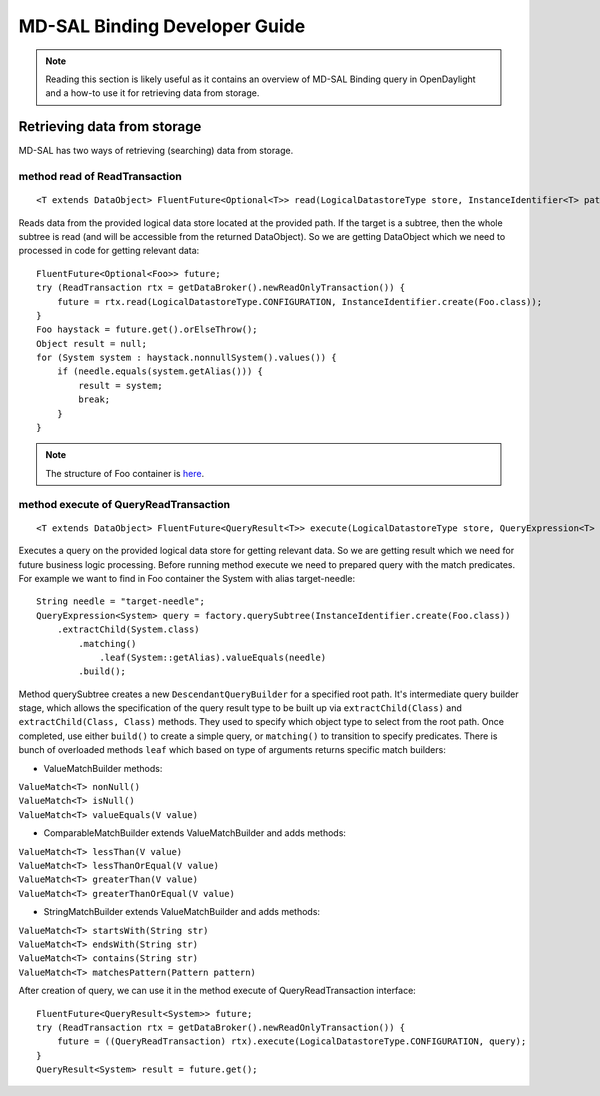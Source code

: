 .. _mdsal-binding-dev-guide:

MD-SAL Binding Developer Guide
==============================

.. note::

	Reading this section is likely useful as it contains an overview
	of MD-SAL Binding query in OpenDaylight and a how-to use it for
	retrieving data from storage.

Retrieving data from storage
----------------------------

MD-SAL has two ways of retrieving (searching) data from storage.

method read of ReadTransaction
~~~~~~~~~~~~~~~~~~~~~~~~~~~~~~

::

	<T extends DataObject> FluentFuture<Optional<T>> read(LogicalDatastoreType store, InstanceIdentifier<T> path);

Reads data from the provided logical data store located at the provided path.
If the target is a subtree, then the whole subtree is read (and will be accessible from the returned DataObject).
So we are getting DataObject which we need to processed in code for getting relevant data:

::

    FluentFuture<Optional<Foo>> future;
    try (ReadTransaction rtx = getDataBroker().newReadOnlyTransaction()) {
        future = rtx.read(LogicalDatastoreType.CONFIGURATION, InstanceIdentifier.create(Foo.class));
    }
    Foo haystack = future.get().orElseThrow();
    Object result = null;
    for (System system : haystack.nonnullSystem().values()) {
        if (needle.equals(system.getAlias())) {
            result = system;
            break;
        }
    }

.. note::

	The structure of Foo container is `here`_.

.. _here: https://github.com/opendaylight/mdsal/blob/master/binding/mdsal-binding-test-model/src/main/yang/mdsal-query.yang
	
method execute of QueryReadTransaction
~~~~~~~~~~~~~~~~~~~~~~~~~~~~~~~~~~~~~~

::

	<T extends DataObject> FluentFuture<QueryResult<T>> execute(LogicalDatastoreType store, QueryExpression<T> query);

Executes a query on the provided logical data store for getting relevant data.
So we are getting result which we need for future business logic processing.
Before running method execute we need to prepared query with the match predicates.
For example we want to find in Foo container the System with alias target-needle:

::

    String needle = "target-needle";
    QueryExpression<System> query = factory.querySubtree(InstanceIdentifier.create(Foo.class))
        .extractChild(System.class)
            .matching()
                .leaf(System::getAlias).valueEquals(needle)
            .build();

Method querySubtree creates a new ``DescendantQueryBuilder`` for a specified root path. It's intermediate query builder stage,
which allows the specification of the query result type to be built up via ``extractChild(Class)`` and 
``extractChild(Class, Class)`` methods. They used to specify which object type to select from the root path.
Once completed, use either ``build()`` to create a simple query, or ``matching()`` to transition to specify predicates.
There is bunch of overloaded methods ``leaf`` which based on type of arguments returns specific match builders:

- ValueMatchBuilder methods:

| ``ValueMatch<T> nonNull()``
| ``ValueMatch<T> isNull()``
| ``ValueMatch<T> valueEquals(V value)``

- ComparableMatchBuilder extends ValueMatchBuilder and adds methods:

| ``ValueMatch<T> lessThan(V value)``
| ``ValueMatch<T> lessThanOrEqual(V value)``
| ``ValueMatch<T> greaterThan(V value)``
| ``ValueMatch<T> greaterThanOrEqual(V value)``

- StringMatchBuilder extends ValueMatchBuilder and adds methods:

| ``ValueMatch<T> startsWith(String str)``
| ``ValueMatch<T> endsWith(String str)``
| ``ValueMatch<T> contains(String str)``
| ``ValueMatch<T> matchesPattern(Pattern pattern)``

After creation of query, we can use it in the method execute of QueryReadTransaction interface:

::

    FluentFuture<QueryResult<System>> future;
    try (ReadTransaction rtx = getDataBroker().newReadOnlyTransaction()) {
        future = ((QueryReadTransaction) rtx).execute(LogicalDatastoreType.CONFIGURATION, query);
    }
    QueryResult<System> result = future.get();
